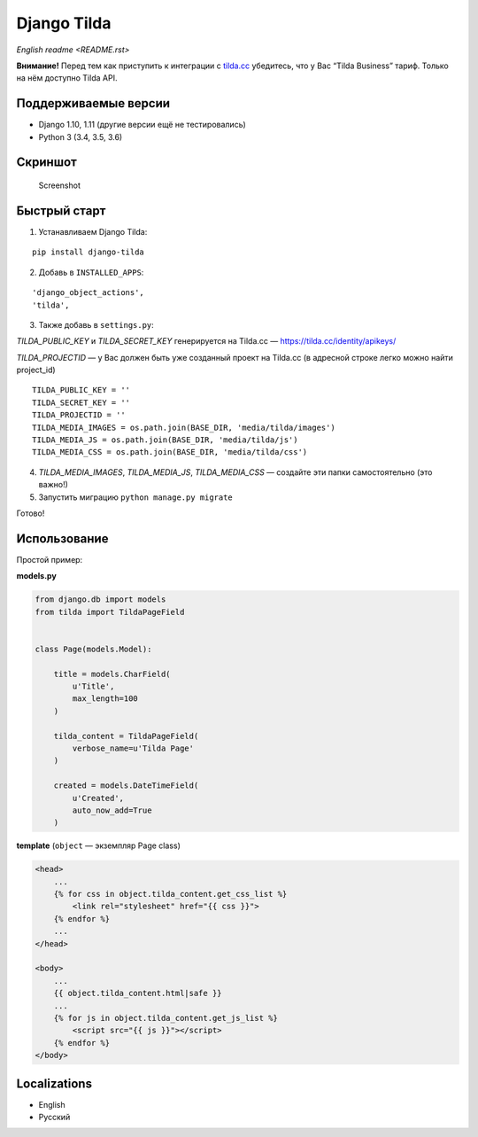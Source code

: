 Django Tilda
============

`English readme <README.rst>`

**Внимание!** Перед тем как приступить к интеграции с `tilda.cc`_ убедитесь, что у Вас “Tilda Business” тариф. Только на нём доступно Tilda API.

Поддерживаемые версии
------------------

-  Django 1.10, 1.11 (другие версии ещё не тестировались)
-  Python 3 (3.4, 3.5, 3.6)

Скриншот
-----------

.. figure:: https://img-fotki.yandex.ru/get/518060/94968737.3/0_9cefa_18f3e324_orig
   :alt: Screenshot

   Screenshot

Быстрый старт
-----------------

1. Устанавливаем Django Tilda:

::

    pip install django-tilda

2. Добавь в ``INSTALLED_APPS``:

::

    'django_object_actions',
    'tilda',

3. Также добавь в ``settings.py``:

*TILDA_PUBLIC_KEY* и *TILDA_SECRET_KEY* генерируется на Tilda.cc — https://tilda.cc/identity/apikeys/

*TILDA_PROJECTID* — у Вас должен быть уже созданный проект на Tilda.cc (в адресной строке легко можно найти project_id)

::

    TILDA_PUBLIC_KEY = ''
    TILDA_SECRET_KEY = ''
    TILDA_PROJECTID = ''
    TILDA_MEDIA_IMAGES = os.path.join(BASE_DIR, 'media/tilda/images')
    TILDA_MEDIA_JS = os.path.join(BASE_DIR, 'media/tilda/js')
    TILDA_MEDIA_CSS = os.path.join(BASE_DIR, 'media/tilda/css')

4. *TILDA_MEDIA_IMAGES*, *TILDA_MEDIA_JS*, *TILDA_MEDIA_CSS* — создайте эти папки самостоятельно (это важно!)

5. Запустить миграцию ``python manage.py migrate``

Готово!

Использование
-----

Простой пример:

**models.py**

.. code:: python

    from django.db import models
    from tilda import TildaPageField


    class Page(models.Model):

        title = models.CharField(
            u'Title',
            max_length=100
        )

        tilda_content = TildaPageField(
            verbose_name=u'Tilda Page'
        )

        created = models.DateTimeField(
            u'Created',
            auto_now_add=True
        )

**template** (``object`` — экземпляр Page class)

.. code:: html

    <head>
        ...
        {% for css in object.tilda_content.get_css_list %}
            <link rel="stylesheet" href="{{ css }}">
        {% endfor %}
        ...
    </head>

    <body>
        ...
        {{ object.tilda_content.html|safe }}
        ...
        {% for js in object.tilda_content.get_js_list %}
            <script src="{{ js }}"></script>
        {% endfor %}
    </body>

Localizations
-------------

-  English
-  Русский

.. _tilda.cc: https://tilda.cc/?r=1614568
